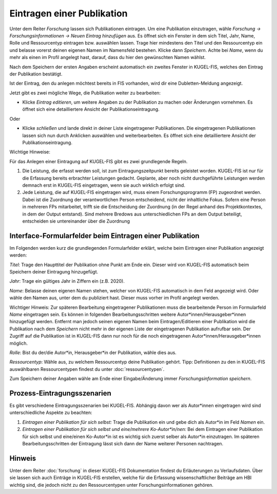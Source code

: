===================================================
Eintragen einer Publikation
===================================================
Unter dem Reiter `Forschung` lassen sich Publikationen eintragen. Um eine Publikation einzutragen, wähle `Forschung -> Forschungsinformationen -> Neuen Eintrag hinzufügen` aus. Es öffnet sich ein Fenster in dem sich Titel, Jahr, Name, Rolle und Ressourcentyp eintragen bzw. auswählen lassen. Trage hier mindestens den Titel und den Ressourcentyp ein und belasse vorerst deinen eigenen Namen im Namensfeld bestehen. Klicke dann `Speichern`. Achte bei `Name`, wenn du mehr als einen im Profil angelegt hast, darauf, dass du hier den gewünschten Namen wählst.

.. image:: /screenshots/eins.png
   :alt: Erste Ansicht von `Neuen Eintrag hinzufügen`.
   :width: 300px

Nach dem Speichern der ersten Angaben erscheint automatisch ein zweites Fenster in KUGEL-FIS, welches den Eintrag der Publikation bestätigt. 

.. image:: /screenshots/zwei.png
   :alt: Erste Ansicht von `Neuen Eintrag hinzufügen`.
   :width: 300px

Ist der Eintrag, den du anlegen möchtest bereits in FIS vorhanden, wird dir eine Dubletten-Meldung angezeigt. 

.. image:: /screenshots/drei.png
   :alt: Erste Ansicht von `Neuen Eintrag hinzufügen`.
   :width: 300px

Jetzt gibt es zwei mögliche Wege, die Publikation weiter zu bearbeiten:

• Klicke `Eintrag editieren`, um weitere Angaben zu der Publikation zu machen oder Änderungen vornehmen. Es öffnet sich eine detailliertere Ansicht der Publikationseintragung.

Oder

• Klicke `schließen` und lande direkt in deiner Liste eingetragener Publikationen. Die eingetragenen Publikationen lassen sich nun durch Anklicken auswählen und weiterbearbeiten. Es öffnet sich eine detailliertere Ansicht der Publikationseintragung.

Wichtige Hinweise: 

Für das Anlegen einer Eintragung auf KUGEL-FIS gibt es zwei grundlegende Regeln.

1. Die Leistung, die erfasst werden soll, ist zum Eintragungszeitpunkt bereits geleistet worden. KUGEL-FIS ist nur für die Erfassung bereits erbrachter Leistungen gedacht. Geplante, aber noch nicht durchgeführte Leistungen werden demnach erst in KUGEL-FIS eingetragen, wenn sie auch wirklich erfolgt sind. 

2. Jede Leistung, die auf KUGEL-FIS eingetragen wird, muss einem Forschungsprogramm (FP) zugeordnet werden. Dabei ist die Zuordnung der verantwortlichen Person entscheidend, nicht der inhaltliche Fokus. Sofern eine Person in mehreren FPs mitarbeitet, trifft sie die Entscheidung der Zuordnung (in der Regel anhand des Projektkontextes, in dem der Output entstand). Sind mehrere Bredows aus unterschiedlichen FPs an dem Output beteiligt, entscheiden sie untereinander über die Zuordnung

Interface-Formularfelder beim Eintragen einer Publikation
------------------------------------------------------------
Im Folgenden werden kurz die grundlegenden Formularfelder erklärt, welche beim Eintragen einer Publikation angezeigt werden:  

`Titel`: Trage den Haupttitel der Publikation ohne Punkt am Ende ein. Dieser wird von KUGEL-FIS automatisch beim Speichern deiner Eintragung hinzugefügt.

`Jahr`: Trage ein gültiges Jahr in Ziffern ein (z.B. 2020).

`Name`: Belasse deinen eigenen Namen stehen, welcher von KUGEL-FIS automatisch in dem Feld angezeigt wird. Oder wähle den Namen aus, unter dem du publiziert hast. Dieser muss vorher im Profil angelegt werden.

Wichtiger Hinweis: Zur späteren Bearbeitung eingetragener Publikationen muss die bearbeitende Person im Formularfeld `Name` eingetragen sein. Es können in folgenden Bearbeitungsschritten weitere Autor*innen/Herausgeber*innen hinzugefügt werden. Entfernt man jedoch seinen eigenen Namen beim Eintragen/Editieren einer Publikation wird die Publikation nach dem `Speichern` nicht mehr in der eigenen Liste der eingetragenen Publikation aufrufbar sein. Der Zugriff auf die Publikation ist in KUGEL-FIS dann nur noch für die noch eingetragenen Autor*innen/Herausgeber*innen möglich.  

`Rolle`: Bist du der/die Autor*in, Herausgeber*in der Publikation, wähle dies aus.

`Ressourcentyp`: Wähle aus, zu welchem Ressourcentyp deine Publikation gehört. 
Tipp: Definitionen zu den in KUGEL-FIS auswählbaren Ressourcentypen findest du unter :doc:`ressourcentypen`. 

Zum Speichern deiner Angaben wähle am Ende einer Eingabe/Änderung immer `Forschungsinformation speichern`.

Prozess-Eintragungsszenarien
------------------------------
Es gibt verschiedene Eintragungsszenarien bei KUGEL-FIS. Abhängig davon wer als Autor*innen eingetragen wird sind unterschiedliche Aspekte zu beachten: 

1.	`Eintragen einer Publikation für sich selbst:` Trage die Publikation ein und gebe dich als Autor*in im Feld `Namen` ein.


2.	`Eintragen einer Publikation für sich selbst und eine/mehrere Ko-Autor*in/nen:` Bei dem Eintragen einer Publikation für sich selbst und eine/einen Ko-Autor*in ist es wichtig sich zuerst selber als Autor*in einzutragen. Im späteren Bearbeitungsschritten der Eintragung lässt sich dann der Name weiterer Personen nachtragen.


Hinweis
--------
Unter dem Reiter :doc:`forschung` in dieser KUGEL-FIS Dokumentation findest du Erläuterungen zu Verlaufsdaten. Über sie lassen sich auch Einträge in KUGEL-FIS erstellen, welche für die Erfassung wissenschaftlicher Beiträge am HBI wichtig sind, die jedoch nicht zu den Ressourcentypen unter Forschungsinformationen gehören.
